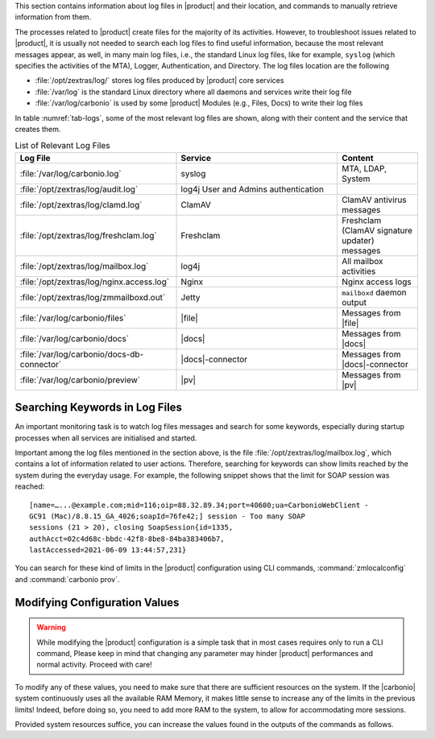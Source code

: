 This section contains information about log files in |product| and
their location, and commands to manually retrieve information from
them.

The processes related to |product| create files for the majority of
its activities. However, to troubleshoot issues related to |product|,
it is usually not needed to search each log files to find useful
information, because the most relevant messages appear, as well, in
many main log files, i.e., the standard Linux log files, like for
example, ``syslog`` (which specifies the activities of the MTA),
Logger, Authentication, and Directory. The log files location are the
following

* :file:`/opt/zextras/log/` stores log files produced by |product|
  core services

* :file:`/var/log` is the standard Linux directory where all daemons
  and services write their log file

* :file:`/var/log/carbonio` is used by some |product| Modules (e.g.,
  Files, Docs) to write their log files

.. card:: Java's logging framework, ``log4j``

   Log files created by jetty services are managed by log4j, Java's
   logging framework, which by default is configured to write its log
   messages to the local file system.

   Logs created by log4j are rotated at 00:00 and compressed by a
   scheduled task.

In table :numref:`tab-logs`, some of the most relevant log files are
shown, along with their content and the service that creates them.

.. _tab-logs:

.. csv-table:: List of Relevant Log Files
   :widths: 40 40 20
   :header: "Log File", "Service", "Content"

   ":file:`/var/log/carbonio.log`", "syslog", "MTA, LDAP, System"
   ":file:`/opt/zextras/log/audit.log`", "log4j User and Admins authentication"
   ":file:`/opt/zextras/log/clamd.log`", "ClamAV", "ClamAV antivirus messages"
   ":file:`/opt/zextras/log/freshclam.log`", "Freshclam", "Freshclam
   (ClamAV signature updater) messages"
   ":file:`/opt/zextras/log/mailbox.log`", "log4j", "All mailbox activities"
   ":file:`/opt/zextras/log/nginx.access.log`", "Nginx", "Nginx access logs"
   ":file:`/opt/zextras/log/zmmailboxd.out`", "Jetty", "``mailboxd`` daemon output"
   ":file:`/var/log/carbonio/files`", "|file|", "Messages from |file|"
   ":file:`/var/log/carbonio/docs`", "|docs|", "Messages from |docs|"
   ":file:`/var/log/carbonio/docs-db-connector`", "|docs|-connector", "Messages from |docs|-connector"
   ":file:`/var/log/carbonio/preview`", "|pv|", "Messages from |pv|"

Searching Keywords in Log Files
-------------------------------

An important monitoring task is to watch log files messages and search
for some keywords, especially during startup processes when all
services are initialised and started.

Important among the log files mentioned in the section above, is the
file :file:`/opt/zextras/log/mailbox.log`, which contains a lot of
information related to user actions. Therefore, searching for keywords
can show limits reached by the system during the everyday usage. For
example, the following snippet shows that the limit for SOAP session
was reached::

  [name=…...@example.com;mid=116;oip=88.32.89.34;port=40600;ua=CarbonioWebClient -
  GC91 (Mac)/8.8.15_GA_4026;soapId=76fe42;] session - Too many SOAP
  sessions (21 > 20), closing SoapSession{id=1335,
  authAcct=02c4d68c-bbdc-42f8-8be8-84ba383406b7,
  lastAccessed=2021-06-09 13:44:57,231}

.. index:: zmlocalconfig, carbonio prov

You can search for these kind of limits in the |product| configuration
using CLI commands, :command:`zmlocalconfig` and :command:`carbonio
prov`.

.. grid:: 1 1 2 2
   :gutter: 2

   .. grid-item-card:: Command ``zmlocalconfig``
      :columns: 6

      When using the command without arguments, the output will be the
      full configuration; a typical use of this command is to pipe the
      output for specific values, for example:

      .. code:: console

         zextras$ zmlocalconfig | grep session

      The output will include these parameters, while the actual values may
      differ::

        zimbra_session_limit_admin = 5
        zimbra_session_limit_imap = 15
        zimbra_session_limit_soap = 20
        zimbra_session_limit_sync = 5
        zimbra_session_max_pending_notifications = 400
        zimbra_session_timeout_soap = 600

   .. grid-item-card:: Command ``carbonio prov``
      :columns: 6

      Also in this case, supplying no arguments, the output will be
      the full configuration. To retrieve specific values (e.g., the
      maximum number of threads for various services), you can use the
      following command to filter the full output

      .. code:: console

         zextras$ carbonio prov gacf | grep -i threa | grep -i num

      The output will be similar to::

        CarbonioAdminImapImportNumThreads: 20
        CarbonioHttpNumThreads: 250
        CarbonioHttpSSLNumThreads: 50 (deprecated)
        CarbonioImapNumThreads: 200
        CarbonioLmtpNumThreads: 20
        CarbonioMilterNumThreads: 100
        CarbonioPop3NumThreads: 100
        zimbraScheduledTaskNumThreads: 20

Modifying Configuration Values
------------------------------

.. warning:: While modifying the |product| configuration is a simple
   task that in most cases requires only to run a CLI command, Please
   keep in mind that changing any parameter may hinder |product|
   performances and normal activity. Proceed with care!

To modify any of these values, you need to make sure that there are
sufficient resources on the system. If the |carbonio| system
continuously uses all the available RAM Memory, it makes little sense
to increase any of the limits in the previous limits! Indeed, before
doing so, you need to add more RAM to the system, to allow for
accommodating more sessions.

Provided system resources suffice, you can increase the values found
in the outputs of the commands as follows.

.. grid:: 1 1 2 2
   :gutter: 2

   .. grid-item-card:: Command ``zmlocalconfig``
      :columns: 6

      To modify any value, use command :command:`zmlocalconfig -e`.
      For example, to raise the SOAP limit to **25**, execute command

      .. code:: console

         zextras$ zmlocalconfig -e zimbra_session_limit_soap=25

      To change other parameters, remember to supply them in **key=value**
      format.

   .. grid-item-card:: Command ``carbonio prov``
      :columns: 6

      To modify any value, use command :command:`carbonio prov
      mcf`. The following command increases parameters
      ``zimbraImapNumThreads`` and ``CarbonioLmtpNumThreads`` to *400*
      and *50*, respectively.

      .. code:: console

         zextras$ carbonio prov mcf zimbraImapNumThreads 400 CarbonioLmtpNumThreads 50
